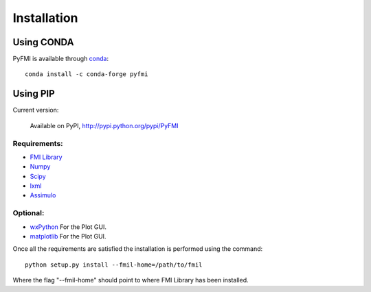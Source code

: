 .. highlight:: rest

=============
Installation
=============


Using CONDA
-----------

PyFMI is available through `conda <http://conda.pydata.org/docs/index.html>`_::

    conda install -c conda-forge pyfmi
    
Using PIP
---------

Current version:

    Available on PyPI, http://pypi.python.org/pypi/PyFMI

Requirements:
^^^^^^^^^^^^^
- `FMI Library <http://www.jmodelica.org/FMILibrary>`_
- `Numpy <http://pypi.python.org/pypi/numpy>`_
- `Scipy <http://pypi.python.org/pypi/scipy>`_
- `lxml <http://pypi.python.org/pypi/lxml>`_
- `Assimulo <http://pypi.python.org/pypi/Assimulo>`_

Optional:
^^^^^^^^^
- `wxPython <http://pypi.python.org/pypi/wxPython>`_ For the Plot GUI.
- `matplotlib <http://pypi.python.org/pypi/matplotlib>`_ For the Plot GUI.


Once all the requirements are satisfied the installation is performed using the command::

    python setup.py install --fmil-home=/path/to/fmil
    
Where the flag "--fmil-home" should point to where FMI Library has been installed.
